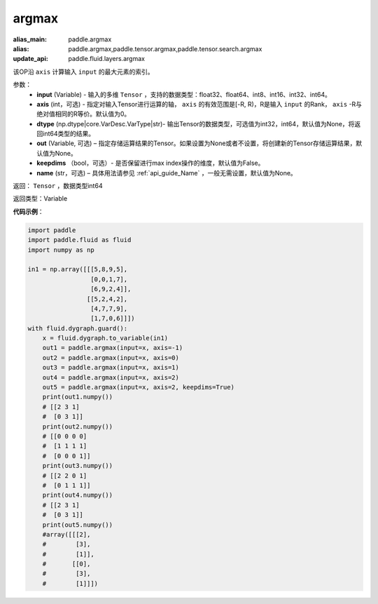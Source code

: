 .. _cn_api_tensor_argmax:

argmax
-------------------------------

.. py:function:: paddle.argmax(input, axis=None, dtype=None, out=None, keepdims=False, name=None)

:alias_main: paddle.argmax
:alias: paddle.argmax,paddle.tensor.argmax,paddle.tensor.search.argmax
:update_api: paddle.fluid.layers.argmax




该OP沿 ``axis`` 计算输入 ``input`` 的最大元素的索引。

参数：
    - **input** (Variable) - 输入的多维 ``Tensor`` ，支持的数据类型：float32、float64、int8、int16、int32、int64。
    - **axis** (int，可选) - 指定对输入Tensor进行运算的轴， ``axis`` 的有效范围是[-R, R)，R是输入 ``input`` 的Rank， ``axis`` -R与绝对值相同的R等价。默认值为0。
    - **dtype** (np.dtype|core.VarDesc.VarType|str)- 输出Tensor的数据类型，可选值为int32，int64，默认值为None，将返回int64类型的结果。
    - **out** (Variable, 可选) – 指定存储运算结果的Tensor。如果设置为None或者不设置，将创建新的Tensor存储运算结果，默认值为None。
    - **keepdims** （bool，可选）- 是否保留进行max index操作的维度，默认值为False。
    - **name** (str，可选) – 具体用法请参见 :ref:`api_guide_Name` ，一般无需设置，默认值为None。

返回： ``Tensor`` ，数据类型int64

返回类型：Variable

**代码示例**：

.. code-block:: python

    import paddle
    import paddle.fluid as fluid
    import numpy as np

    in1 = np.array([[[5,8,9,5],
                     [0,0,1,7],
                     [6,9,2,4]],
                    [[5,2,4,2],
                     [4,7,7,9],
                     [1,7,0,6]]])
    with fluid.dygraph.guard():
        x = fluid.dygraph.to_variable(in1)
        out1 = paddle.argmax(input=x, axis=-1)
        out2 = paddle.argmax(input=x, axis=0)
        out3 = paddle.argmax(input=x, axis=1)
        out4 = paddle.argmax(input=x, axis=2)
        out5 = paddle.argmax(input=x, axis=2, keepdims=True)
        print(out1.numpy())
        # [[2 3 1]
        #  [0 3 1]]
        print(out2.numpy())
        # [[0 0 0 0]
        #  [1 1 1 1]
        #  [0 0 0 1]]
        print(out3.numpy())
        # [[2 2 0 1]
        #  [0 1 1 1]]
        print(out4.numpy())
        # [[2 3 1]
        #  [0 3 1]]
        print(out5.numpy())
        #array([[[2],
        #        [3],
        #        [1]],
        #       [[0],
        #        [3],
        #        [1]]])
